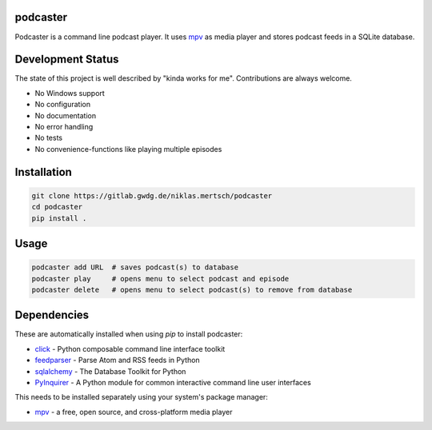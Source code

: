 podcaster
=========

Podcaster is a command line podcast player. It uses `mpv <https://mpv.io/>`_ as media player and stores podcast feeds in a SQLite database.

Development Status
==================

The state of this project is well described by "kinda works for me". Contributions are always welcome.

- No Windows support
- No configuration
- No documentation
- No error handling
- No tests
- No convenience-functions like playing multiple episodes

Installation
============

.. code::

    git clone https://gitlab.gwdg.de/niklas.mertsch/podcaster
    cd podcaster
    pip install .

Usage
=====

.. code::

    podcaster add URL  # saves podcast(s) to database
    podcaster play     # opens menu to select podcast and episode
    podcaster delete   # opens menu to select podcast(s) to remove from database

Dependencies
============

These are automatically installed when using `pip` to install podcaster:

- `click <https://github.com/pallets/click>`_ - Python composable command line interface toolkit
- `feedparser <https://github.com/kurtmckee/feedparser>`_ - Parse Atom and RSS feeds in Python
- `sqlalchemy <https://github.com/sqlalchemy/sqlalchemy>`_ - The Database Toolkit for Python
- `PyInquirer <https://github.com/CITGuru/PyInquirer>`_ - A Python module for common interactive command line user interfaces

This needs to be installed separately using your system's package manager:

- `mpv <https://mpv.io>`_ - a free, open source, and cross-platform media player
